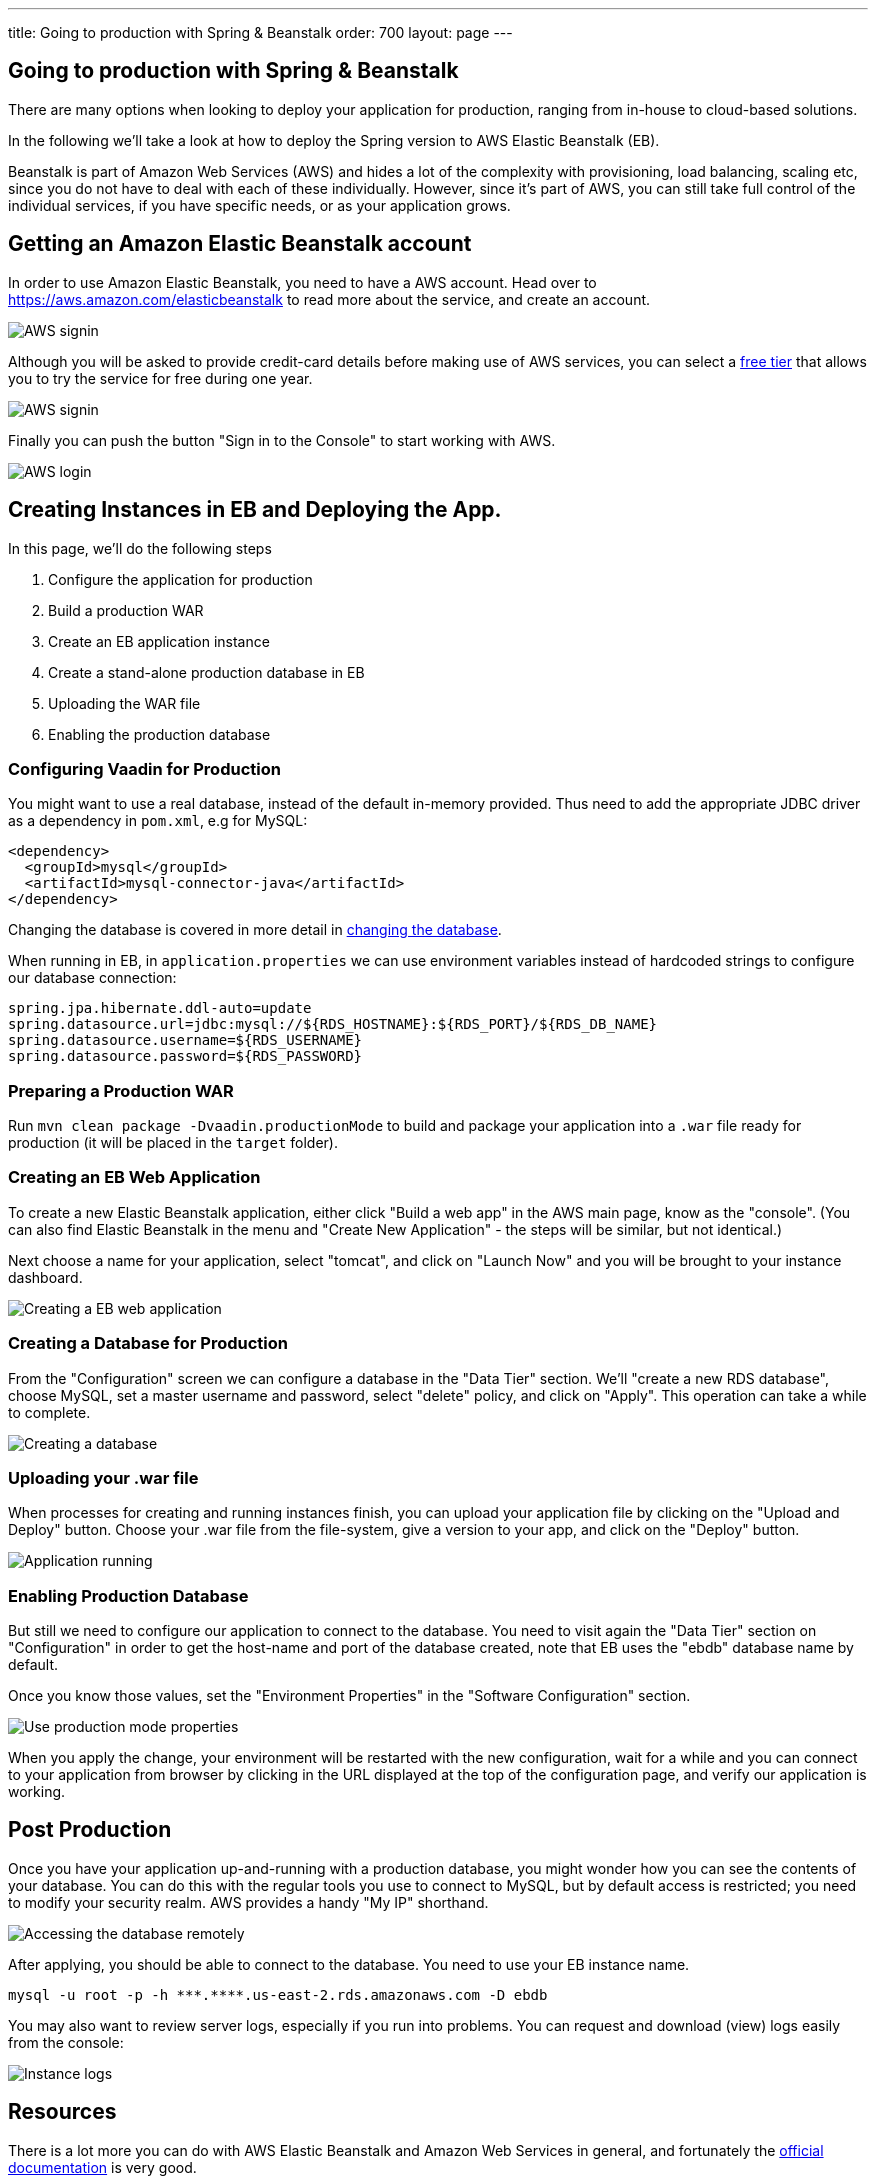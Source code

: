 ---
title: Going to production with Spring & Beanstalk
order: 700
layout: page
---

== Going to production with Spring & Beanstalk
There are many options when looking to deploy your application for production, ranging from in-house to cloud-based solutions.

In the following we'll take a look at how to deploy the Spring version to AWS Elastic Beanstalk (EB).

Beanstalk is part of Amazon Web Services (AWS) and hides a lot of the complexity with provisioning, load balancing, scaling etc, since you do not have to deal with each of these individually. However, since it's part of AWS, you can still take full control of the individual services, if you have specific needs, or as your application grows.

== Getting an Amazon Elastic Beanstalk account

In order to use Amazon Elastic Beanstalk, you need to have a AWS account. Head over to https://aws.amazon.com/elasticbeanstalk to read more about the service, and create an account.

image::img/aws-create-account.png[AWS signin]

Although you will be asked to provide credit-card details before making use of AWS services, you can select a link:https://aws.amazon.com/free[free tier] that allows you to try the service for free during one year.


image::img/aws-verify-account.png[AWS signin]

Finally you can push the button "Sign in to the Console" to start working with AWS.

image::img/aws-login.png[AWS login]


== Creating Instances in EB and Deploying the App.

In this page, we'll do the following steps

  1. Configure the application for production
  2. Build a production WAR
  3. Create an EB application instance
  4. Create a stand-alone production database in EB
  5. Uploading the WAR file
  6. Enabling the production database

=== Configuring Vaadin for Production
You might want to use a real database, instead of the default in-memory provided. Thus need to add the appropriate JDBC driver as a dependency in `pom.xml`, e.g for MySQL:

```
<dependency>
  <groupId>mysql</groupId>
  <artifactId>mysql-connector-java</artifactId>
</dependency>
```
Changing the database is covered in more detail in <<changing-database#,changing the database>>.

When running in EB, in `application.properties` we can use environment variables instead of hardcoded strings to configure our database connection:
```
spring.jpa.hibernate.ddl-auto=update
spring.datasource.url=jdbc:mysql://${RDS_HOSTNAME}:${RDS_PORT}/${RDS_DB_NAME}
spring.datasource.username=${RDS_USERNAME}
spring.datasource.password=${RDS_PASSWORD}
```

=== Preparing a Production WAR
Run `mvn clean package -Dvaadin.productionMode` to build and package your application into a `.war` file ready for production (it will be placed in the `target` folder).

=== Creating an EB Web Application
To create a new Elastic Beanstalk application, either click "Build a web app" in the AWS main page, know as the "console".
(You can also find Elastic Beanstalk in the menu and "Create New Application" - the steps will be similar, but not identical.)

Next choose a name for your application, select "tomcat", and click on "Launch Now" and you will be brought to your instance dashboard.

image::img/aws-eb-create.png[Creating a EB web application]


=== Creating a Database for Production
From the "Configuration" screen we can configure a database in the "Data Tier" section. We'll "create a new RDS database", choose MySQL, set a master username and password, select "delete" policy, and click on "Apply". This operation can take a while to complete.

image::img/aws-eb-mysql.png[Creating a database]


=== Uploading your .war file
When processes for creating and running instances finish, you can upload your application file by clicking on the "Upload and Deploy" button.
Choose your .war file from the file-system, give a version to your app, and click on the "Deploy" button.

image::img/aws-eb-upload.png[Application running]

=== Enabling Production Database
But still we need to configure our application to connect to the database.
You need to visit again the "Data Tier" section on "Configuration" in order to get the host-name and port of the database created, note that EB uses the "ebdb" database name by default.

Once you know those values, set the "Environment Properties" in the "Software Configuration" section.


image::img/aws-eb-props.png[Use production mode properties]

When you apply the change, your environment will be restarted with the new configuration, wait for a while and you can connect to your application from browser by clicking in the URL displayed at the top of the configuration page, and verify our application is working.


== Post Production
Once you have your application up-and-running with a production database, you might wonder how you can see the contents of your database. You can do this with the regular tools you use to connect to MySQL, but by default access is restricted; you need to modify your security realm. AWS provides a handy "My IP" shorthand.

image::img/aws-eb-remote.png[Accessing the database remotely]

After applying, you should be able to connect to the database. You need to use your EB instance name.

```
mysql -u root -p -h ***.****.us-east-2.rds.amazonaws.com -D ebdb

```

You may also want to review server logs, especially if you run into problems. You can request and download (view) logs easily from the console:

image::img/aws-eb-logs.png[Instance logs]


== Resources

There is a lot more you can do with AWS Elastic Beanstalk and Amazon Web Services in general, and fortunately the link:http://aws.amazon.com/documentation/elasticbeanstalk[official documentation] is very good.

Here are some further topics you might want to review:

* link:https://aws.amazon.com/answers/web-applications/aws-web-app-deployment-java/[Deploying Java web applications on AWS (starting point)]
* link:https://docs.aws.amazon.com/elasticbeanstalk/latest/dg/create_deploy_Java.html[Working with Java (starting point)]
* link:https://docs.aws.amazon.com/elasticbeanstalk/latest/dg/customdomains.html[Your domain name]
* link:https://docs.aws.amazon.com/elasticbeanstalk/latest/dg/configuring-https.html[Configuring HTTPS]
* link:https://docs.aws.amazon.com/elasticbeanstalk/latest/dg/using-features.managing.db.html[Configuring databases]
* link:https://docs.aws.amazon.com/elasticbeanstalk/latest/dg/eb-cli3.html[EB CLI]
